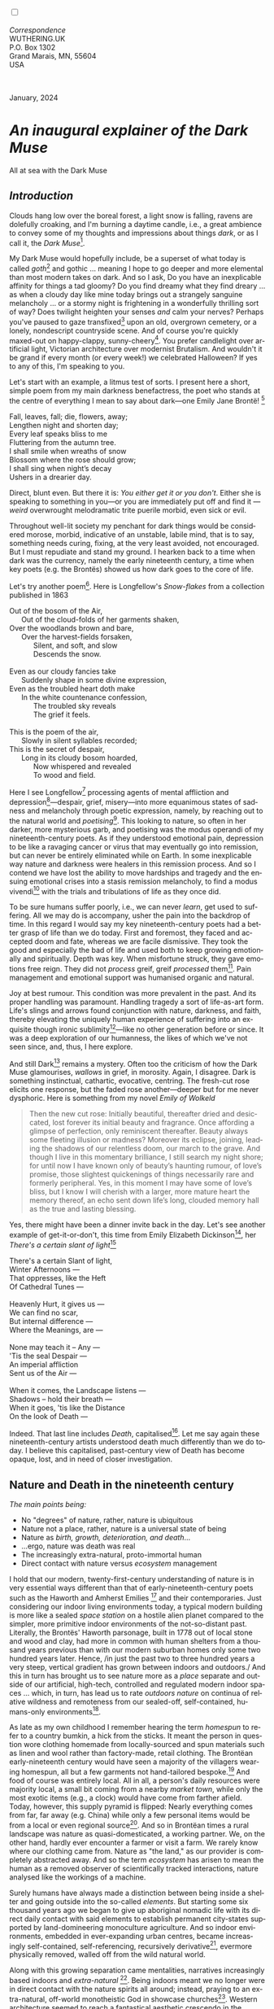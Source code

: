 #+TITLE:
# Place author here
#+AUTHOR:
# Place email here
#+EMAIL: 
# Call borgauf/insert-dateutc.1 here
#+DATE: 
# #+Filetags: :SAGA +TAGS: experiment_nata(e) idea_nata(i)
# #chem_nata(c) logs_nata(l) y_stem(y)
#+LANGUAGE:  en
# #+INFOJS_OPT: view:showall ltoc:t mouse:underline
# #path:http://orgmode.org/org-info.js +HTML_HEAD: <link
# #rel="stylesheet" href="../data/stylesheet.css" type="text/css">
#+HTML_HEAD: <link rel="stylesheet" href="./wuth.css" type="text/css">
#+HTML_HEAD: <link rel="stylesheet" href="./ox-tufte.css" type="text/css">
#+EXPORT_SELECT_TAGS: export
#+EXPORT_EXCLUDE_TAGS: noexport
#+EXPORT_FILE_NAME: inauguralessay.html
#+OPTIONS: H:15 num:15 toc:nil \n:nil @:t ::t |:t _:{} *:t ^:{} prop:nil
# #+OPTIONS: prop:t # This makes MathJax not work +OPTIONS:
# #tex:imagemagick # this makes MathJax work
#+OPTIONS: tex:t num:nil
# This also replaces MathJax with images, i.e., don’t use.  #+OPTIONS:
# tex:dvipng
#+LATEX_CLASS: article
#+LATEX_CLASS_OPTIONS: [american]
# Setup tikz package for both LaTeX and HTML export:
#+LATEX_HEADER: \usepackqqqage{tikz}
#+LATEX_HEADER: \usepackage{commath}
#+LaTeX_HEADER: \usepackage{pgfplots}
#+LaTeX_HEADER: \usepackage{sansmath}
#+LaTeX_HEADER: \usepackage{mathtools}
# #+HTML_MATHJAX: align: left indent: 5em tagside: left font:
# #Neo-Euler
#+PROPERTY: header-args:latex+ :packages '(("" "tikz"))
#+PROPERTY: header-args:latex+ :exports results :fit yes
#+STARTUP: showall
#+STARTUP: align
#+STARTUP: indent
# This makes MathJax/LaTeX appear in buffer (UTF-8)
#+STARTUP: entitiespretty
# #+STARTUP: logdrawer # This makes pictures appear in buffer
#+STARTUP: inlineimages
#+STARTUP: fnadjust

#+OPTIONS: html-style:nil
# #+BIBLIOGRAPHY: ref plain

@@html:<label for="mn-demo" class="margin-toggle"></label>
<input type="checkbox" id="mn-demo" class="margin-toggle">
<span class="marginnote">@@
[[file:images/InlandSeaDType4.png]]
\\
\\
/Correspondence/ \\
WUTHERING.UK \\
P.O. Box 1302 \\
Grand Marais, MN, 55604 \\
USA \\
\\
\\
@@html:</span>@@

#+begin_export html
<img src="./images/WutheringKunstlerBanner.png" alt="Title" class=".wtitle">
<span class="cap">January, 2024</span>
#+end_export

# * 
# #+begin_export html
# <img src="./images/Wuthering10.png" alt="Title" class=".wtitle">
# <span class="cap">Wuthering Explainer, January, 2024</span>
# #+end_export

* /An inaugural explainer of the Dark Muse/

#+begin_export html
<img src="./images/inlandseagmharbour20220414_2.png" width="730" alt="Harbour view out to sea">
<span class="cap">All at sea with the Dark Muse</span>
#+end_export

** /Introduction/

Clouds hang low over the boreal forest, a light snow is falling,
ravens are dolefully croaking, and I'm burning a daytime candle,
i.e., a great ambience to convey some of my thoughts and impressions
about things /dark/, or as I call it, the /Dark Muse/[fn:1].

My Dark Muse would hopefully include, be a superset of what today is
called /goth/[fn:2] and gothic ... meaning I hope to go deeper and
more elemental than most modern takes on dark. And so I ask, Do you
have an inexplicable affinity for things a tad gloomy? Do you find
dreamy what they find dreary ... as when a cloudy day like mine today
brings out a strangely sanguine melancholy ... or a stormy night is
frightening in a wonderfully thrilling sort of way? Does twilight
heighten your senses /and/ calm your nerves? Perhaps you've paused to
gaze transfixed[fn:3] upon an old, overgrown cemetery, or a lonely,
nondescript countryside scene. And of course you're quickly maxed-out
on happy-clappy, sunny-cheery[fn:4]. You prefer candlelight over
artificial light, Victorian architecture over modernist Brutalism. And
wouldn't it be grand if every month (or every week!) we celebrated
Halloween? If yes to any of this, I'm speaking to you.

Let's start with an example, a litmus test of sorts. I present here a
short, simple poem from my main darkness benefactress, the poet who
stands at the centre of everything I mean to say about dark---one
Emily Jane Brontë! [fn:5]

#+begin_verse
Fall, leaves, fall; die, flowers, away;
Lengthen night and shorten day;
Every leaf speaks bliss to me
Fluttering from the autumn tree.
I shall smile when wreaths of snow
Blossom where the rose should grow;
I shall sing when night’s decay
Ushers in a drearier day.
#+end_verse

Direct, blunt even. But there it is: /You either get it or you
don't/. Either she is speaking to something in you---or you are
immediately put off and find it --- /weird/ overwrought melodramatic
trite puerile morbid, even sick or evil.

Throughout well-lit society my penchant for dark things would be
considered morose, morbid, indicative of an unstable, labile mind,
that is to say, something needs curing, fixing, at the very least
avoided, not encouraged. But I must repudiate and stand my ground. I
hearken back to a time when dark was the currency, namely the early
nineteenth century, a time when key poets (e.g. the Brontës) showed us
how dark goes to the core of life.

Let's try another poem[fn:6]. Here is Longfellow's /Snow-flakes/ from a
collection published in 1863

#+begin_verse
Out of the bosom of the Air,
      Out of the cloud-folds of her garments shaken,
Over the woodlands brown and bare,
      Over the harvest-fields forsaken,
            Silent, and soft, and slow
            Descends the snow.

Even as our cloudy fancies take
      Suddenly shape in some divine expression,
Even as the troubled heart doth make
      In the white countenance confession,
            The troubled sky reveals
            The grief it feels.

This is the poem of the air,
      Slowly in silent syllables recorded;
This is the secret of despair,
      Long in its cloudy bosom hoarded,
            Now whispered and revealed
            To wood and field.
#+end_verse

Here I see Longfellow[fn:7] processing agents of mental affliction and
depression[fn:8]---despair, grief, misery---into more equanimous
states of sadness and melancholy through poetic expression, namely, by
reaching out to the natural world and /poetising/[fn:9]. This looking
to nature, so often in her darker, more mysterious garb, and poetising
was the modus operandi of my nineteenth-century poets. As if they
understood emotional pain, depression to be like a ravaging cancer or
virus that may eventually go into remission, but can never be entirely
eliminated while on Earth. In some inexplicable way nature and
darkness were healers in this remission process. And so I contend we
have lost the ability to move hardships and tragedy and the ensuing
emotional crises into a stasis remission melancholy, to find a modus
vivendi[fn:10] with the trials and tribulations of life as they once
did.

To be sure humans suffer poorly, i.e., we can never /learn/, get used
to suffering. All we may do is accompany, usher the pain into the
backdrop of time. In this regard I would say my key nineteenth-century
poets had a better grasp of life than we do today. First and foremost,
they faced and accepted doom and fate, whereas we are facile
dismissive. They took the good and especially the bad of life and used
both to keep growing emotionally and spiritually. Depth was key. When
misfortune struck, they gave emotions free reign. They did not
/process/ greif, greif /processed/ them[fn:11]. Pain management and
emotional support was humanised organic and natural.

Joy at best rumour. This condition was more prevalent in the past. And its
proper handling was paramount. Handling tragedy a sort of life-as-art
form. Life's slings and arrows found conjunction with nature,
darkness, and faith, thereby elevating the uniquely human experience
of suffering into an exquisite though ironic sublimity[fn:12]---like
no other generation before or since. It was a deep exploration of our
humanness, the likes of which we've not seen since, and, thus, I here
explore.

And still Dark[fn:13] remains a mystery. Often too the criticism of
how the Dark Muse glamourises, /wallows/ in grief, in morosity. Again,
I disagree. Dark is something instinctual, cathartic, evocative,
centring. The fresh-cut rose elicits one response, but the faded rose
another---deeper but for me never dysphoric. Here is something from my
novel /Emily of Wolkeld/

#+begin_quote
Then the new cut rose: Initially beautiful, thereafter dried and
desiccated, lost forever its initial beauty and fragrance. Once
affording a glimpse of perfection, only reminiscent thereafter. Beauty
always some fleeting illusion or madness? Moreover its eclipse,
joining, leading the shadows of our relentless doom, our march to the
grave. And though I live in this momentary brilliance, I still search
my night shore; for until now I have known only of beauty’s haunting
rumour, of love’s promise, those slightest quickenings of things
necessarily rare and formerly peripheral. Yes, in this moment I may
have some of love’s bliss, but I know I will cherish with a larger,
more mature heart the memory thereof, an echo sent down life’s long,
clouded memory hall as the true and lasting blessing.
#+end_quote

Yes, there might have been a dinner invite back in the day. Let's see
another example of get-it-or-don't, this time from Emily Elizabeth
Dickinson[fn:14], her /There's a certain slant of light/[fn:15]

#+begin_verse
There's a certain Slant of light,
Winter Afternoons — 
That oppresses, like the Heft
Of Cathedral Tunes — 

Heavenly Hurt, it gives us — 
We can find no scar, 
But internal difference — 
Where the Meanings, are — 

None may teach it – Any — 
'Tis the seal Despair — 
An imperial affliction 
Sent us of the Air — 

When it comes, the Landscape listens — 
Shadows – hold their breath — 
When it goes, 'tis like the Distance 
On the look of Death — 
#+end_verse

Indeed. That last line includes /Death/, capitalised[fn:16]. Let me
say again these nineteenth-century artists understood death much
differently than we do today. I believe this capitalised, past-century
view of Death has become opaque, lost, and in need of closer
investigation.

** Nature and Death in the nineteenth century

/The main points being:/
+ No "degrees" of nature, rather, nature is ubiquitous
+ Nature not a place, rather, nature is a universal state of being
+ Nature as /birth, growth, deterioration, and death/...
+ ...ergo, nature was death was real 
+ The increasingly extra-natural, proto-immortal human
+ Direct contact with nature versus /ecosystem/ management


I hold that our modern, twenty-first-century understanding of nature
is in very essential ways different than that of
early-nineteenth-century poets such as the Haworth and Amherst
Emilies [fn:17] and their contemporaries. Just considering our indoor
living environments today, a typical modern building is more like a
sealed /space station/ on a hostile alien planet compared to the
simpler, more primitive indoor environments of the not-so-distant
past. Literally, the Brontës' Haworth parsonage, built in 1778 out of
local stone and wood and clay, had more in common with human shelters
from a thousand years previous than with our modern suburban homes
only some two hundred years later. Hence, /in just the past two to
three hundred years a very steep, vertical gradient has grown between
indoors and outdoors./ And this in turn has brought us to see nature
more as a /place/ separate and outside of our artificial, high-tech,
controlled and regulated modern indoor spaces ... which, in turn, has
lead us to rate /outdoors nature/ on continua of relative wildness and
remoteness from our sealed-off, self-contained, humans-only
environments[fn:18].

As late as my own childhood I remember hearing the term /homespun/ to
refer to a country bumkin, a hick from the sticks. It meant the person
in question wore clothing homemade from locally-sourced and spun
materials such as linen and wool rather than factory-made, retail
clothing. The Brontëan early-nineteenth century would have seen a
majority of the villagers wearing homespun, all but a few garments not
hand-tailored bespoke.[fn:19] And food of course was entirely
local. All in all, a person's daily resources were majority local, a
small bit coming from a nearby /market town/, while only the most
exotic items (e.g., a clock) would have come from farther
afield. Today, however, this supply pyramid is flipped: Nearly
everything comes from far, far away (e.g. China) while only a few
personal items would be from a local or even regional
source[fn:20]. And so in Brontëan times a rural landscape was nature
as quasi-domesticated, a working partner. We, on the other hand,
hardly ever encounter a farmer or visit a farm. We rarely know where
our clothing came from. Nature as "the land," as our provider is
completely abstracted away. And so the term /ecosystem/ has arisen to
mean the human as a removed observer of scientifically tracked
interactions, nature analysed like the workings of a machine.

Surely humans have always made a distinction between being inside a
shelter and going outside into the so-called /elements/. But starting
some six thousand years ago we began to give up aboriginal nomadic
life with its direct daily contact with said elements to establish
permanent city-states supported by land-domineering monoculture
agriculture. And so indoor environments, embedded in ever-expanding
urban centres, became increasingly self-contained, self-referencing,
recursively derivative[fn:21], evermore physically removed, walled off
from the wild natural world.

Along with this growing separation came mentalities, narratives
increasingly based indoors and /extra-natural/ [fn:22]. Being indoors
meant we no longer were in direct contact with the nature spirits all
around; instead, praying to an extra-natural, off-world monotheistic
God in showcase churches[fn:23]. Western architecture seemed to reach
a fantastical aesthetic crescendo in the Victorian nineteenth
century[fn:24], coinciding with an exponential growth in urban
population which had passed an inflection point. Today the steepness
of our indoor-outdoor gradient has increased even more since Victorian
times ... resulting in a humanity more abstracted /extra-natural/ than
ever. How then can we, a species seemingly capable of great
adaptability[fn:25], objectively measure our separation from nature?
What has domestic, urban, indoor living done to our brains, our sense
of belonging to the planet, to one another? How can we even begin to
trace back the many rabbit hole bifurcations, the chain of derivatives
we've taken for all these centuries down, out, and away from /nature
pure/?  To be sure, we have a unique survivalism shown in our
collective will to make conditions better for us and us alone. We see
our dominion over, abstraction away, separation from nature as fate,
destiny. After all, our population doubling in less than fifty years
to eight billion[fn:26] says something to our intention and ability to
dominate. And we seemed to have adapted our human narratives to this
separation[fn:27]. But is this sustainable?  Some of us have become
quite worried over the question of sustainability, this long arc of
estrangement from nature.[fn:28] Let me suggest a different
understanding of nature, namely---

#+begin_quote
Nature not a place inside or outside of our human spaces, rather,
nature as everything going on everywhere. Nature as the myriad cycles
of birth, growth, deterioration, and death roaring on everywhere.
#+end_quote

I contend the Brontës, as well as other Romantic Era poets, sensed
this pre-modern meaning of nature as /sans localisation/ inside or
outside. Yes, one went outside, out into the elements. But once back
indoors, a Brontë was not so completely out of and above nature's
touch, influence, /doom/ as we now fancy ourselves. Again, the cycles
of birth, growth, deterioration, and death were happening everywhere
/sans emplacement/ [fn:29]. Here again is Emily Brontë, her epic /The
night is darkening round me/

#+begin_verse
The night is darkening round me,
The wild winds coldly blow;
But a tyrant spell has bound me,
And I cannot, cannot go.

The giant trees are bending
Their bare boughs weighed with snow;
The storm is fast descending,
And yet I cannot go.

Clouds beyond clouds above me,
Wastes beyond wastes below;
But nothing drear can move me;
I will not, cannot go.
#+end_verse

She refers to the wilds as "wastes"[fn:30] and as drear, and yet she
is transfixed, frozen to the spot---and I cannot, cannot go, she
says. Subjective terms like wastes and drear remind of the age-old
attitude of nature as a terrible master, a sponsor of disaster and
death, something to get away from, hardly over which to wax
poetic. But Romantic Era poets did just that, and to be sure,
sublimely. Haworth Emily stopped, turned around, and stared directly
into an enemy previously known as all-powerful and unforgiving, and in
so doing she sensed something deep and found sublimity[fn:31] evoked,
then she brought to us in her lines of poetry a new way of being more
human.

With nature as countless cycles of birth, growth, deterioration, and
death going on all around, the last two components, deterioration and
death, must be understood beyond our mechanistic modern take of just
terminal, physical breakage and malfunction[fn:32]. Especially death
become Death, a quasi-spiritual /force majeure/. But today
deterioration and death aren't what they used to be. It's almost as if
they were cordoned off---at least under much greater human control
than ever before. /It's as if through modern medicine we have begun to
acquire a demi-godlike, proto-immortal veto power over physical
demise./ And with this control we have torn down, dismantled a great
component of spirituality, namely the reckoning of one's mortality
with a deity. Where once was supposed a mortal, physical plane below
an immortal, spiritual plane, we now would look only to the physical
plane as exclusive. Alas...

Though for the meantime death remains an undeniable certainty. Death
comes as it always has from old age, fatal accident, or from deadly
physical aggression or predation[fn:33]. But a completely different
attitude arises when modern healthcare's labyrinth of diagnoses,
drugs, procedures and surgeries routinely thwart what was once all but
unstoppable. And so we've begun to lessen the mystery of Death,
overturn fate and doom.

#+begin_verse
The days of our years are threescore years and ten; and if by reason of strength they be fourscore years, yet is their strength labour and sorrow; for it is soon cut off, and we fly away.
--- Psalm 90:10
#+end_verse

This is surely the old-fashioned take on death and its finalistic,
absolute inevitability so resounding as to constantly shake and echo
through life. Death as life's backstop, container, timer, combinator,
reaper[fn:34].

What then if we start to take command of death's agenda, rerouting
death's comings and goings? Psalm 90:10 is making the point that by no
means are we guaranteed seventy or eighty years of life, and even if
we get them they might not be that great. And yet we have grown to
/expect/ from the implicit promises of modern medical science a
healthy, quality seventy, eighty, ninety, or even more years. And so
modern medicine has disrupted the two last components of nature
ubiquitous cyclic, i.e., deterioration and death. Modern science has
lessened the wallop of tragedy, weakened overall the doominess of doom
by redefining life as the circuitry of organic machinery, a mechanism
that, in turn, is to be better and better repaired, maintained,
improved against entropic wear-and-tear[fn:35].

Let me relate a modern story to our new attitude towards death. My
father, who has since passed away, lost his /third/ wife to lung
cancer caused inevitably by decades of smoking[fn:36]. But instead of
accepting this, he became angry and accused her doctors of
malpractice, threatening lawsuits. Nothing came of this, but I
wondered why such an irrational outburst? I finally theorised that he
had explicated from all the buzz of the various possible medical
interventions --- including their probabilities of success or failure
--- a hope that the death sentence of lung cancer could, /should/ be
beaten by some technology lurking in some corner of the modern medical
labyrinth. Alas...

Back in the day, no one would have second-guessed death's arrival to
such an absurd degree. Human life was like a boat with shallow
gunwales, the waves of death able to lap over at any time. But today
the fourscore years spoken of in Psalms has all but become an
expectation of, a guaranteed minimum---even to the extent that old age
and death are increasingly spoken of as "diseases" we can and should
defeat. Death a nuisance. My father felt cheated when that three-,
fourscore and more was not forthcoming. But as you may anticipate, I
contend life is life only with death---death absolute and not
theorised away. God must be somewhere in all this.

A sickly Anne Brontë[fn:37] on her final dying trip to Scarborough in
1849 had made a stop in York where she insisted on seeing the York
Minster. Upon gazing up at the great cathedral she said, "If finite
power can do this..."  But then she was overcome with emotion and fell
silent. Anne was in a deep and personal death mindset of utter and
complete humility and reverence. Indeed, God was in her death[fn:38].

** Death rises as Romanticism: Novalis

#+begin_quote
The world must be romanticised. In this way we will find again its
primal meaning. Romanticising is nothing but raising to a higher power
in a qualitative sense. In this process the lower Self becomes
identified with a better Self ... When I give a lofty meaning to the
commonplace, a mysterious prestige to the usual, the dignity of the
unknown to the known, an aura of infinity to the finite, then I am
romanticising. For the higher, the unknown, the mystical, the
infinite, the process is reversed---these are---expressed in terms of
their logarithms by such a connection---they are--reduced to familiar
terms. \\
 ---Novalis
#+end_quote

This is a quote from[fn:39] the German nobleman Friedrich Leopold
/Freiherr/ (Baron) von Hardenberg (1772---1801), aka, *Novalis, who
is considered to be the founder of the Romantic Movement.* Yes, your
read correctly. Most people don't know that Novalis started it
all. Specifically, it was his prose-poem entitled /Hymns to the
Night/[fn:40] that set people off. And the gathering of German
intellectuals in Jena, Thuringia, Germany, referred to as the /Jena
Set/ by Andrea Wulf in her /Magnificent Rebels/[fn:41] rallied around
Novalis, and subsequently tried to build on /Hymns/ and Novalis'
romanticising/poetising. What came to be known as Jena
Romanticism[fn:42] eventually spread to eager, fertile grounds in
Britain and the United States.

Alas, but here is where I become quite the iconoclast, primarily by
insisting /nearly everyone has got Romanticism wrong!/ I posit that
Novalis with his foundational HTTN took off in a straight line into
the Dark Muse like never before or since[fn:43]. Just reading HTTN, one
cannot escape the sheer intensity of Novalis' swoon-fest over Night
and Death[fn:44]. Here's a small taste

#+begin_verse
I feel the flow of
Death's youth-giving flood;
To balsam and æther, it
Changes my blood!
I live all the daytime
In faith and in might:
And in holy rapture
I die every night.
#+end_verse

and just before

#+begin_verse
What delight, what pleasure offers /thy/ life, to outweigh the transports of Death? Wears not everything that inspirits us the livery of the Night? Thy mother, it is she brings thee forth, and to her thou owest all thy glory.
#+end_verse

Simply put, HTTN is the densest, purest testament to the Dark Muse
ever. As the legend tells, his inspiration came from was
grief-stricken after the death of his fifteen-year-old fiancée Sophie
von Kühn. Jena Set writer Ludwig Tieck described the teenage Sopie as

#+begin_quote
Even as a child, she gave an impression which--because it was so
gracious and spiritually lovely--we must call superearthly or
heavenly, while through this radiant and almost transparent
countenance of hers we would be struck with the fear that it was too
tender and delicately woven for this life, that it was death or
immortality which looked at us so penetratingly from those shining
eyes; and only too often a rapid withering motion turned our fear into
an actual reality.
#+end_quote



And yet, not a poetising gymnastics flip.

John Keats KISS vis-a-vis poetry.

** Thriving versus surviving; top dog versus underdog

In his book /The Genius of Instinct/ [fn:45] author and psychologist
Hendrie Weisinger insists we are hard-wired by nature to seek out the
best conditions in order to /thrive/, that any life other than one of
maximal thriving is time and energy wasted. He uses the example of
bats, which, according to research, have been observed to seek out
human buildings, preferring them over natural homes such as rock
outcrops, hollow trees, or caves. And in so doing, they enjoy
advantages such as better body temperature regulation, lower infant
mortality, less threat of predation. This may be true, but wait,
haven't these bats jumped /outside/ of the original constraints where
they once were completely integrated with nature? These advantaged
bats are now in a state of /trans/-bat-ism. But is that a good thing?
For the bats maybe, but for nature as a whole?

Perhaps bats doing better is not too much of an imbalance vis-a-vis
the rest of their surrounding environment[fn:46]. And yet what happens
when a species keeps thriving more and more, increasing its success
statistics, stepping over, beyond any of the natural restrictions that
real integration and harmony with nature would have required? *Aren't
we humans Exhibit A of just such an out-of-control species?* And so I
ask, how can this be good, end well?  How can a dominant species like
ours, which seems to be always "gaming the system," evermore
extra-natural, not eventually have to pay some price? Simply put, How
can more and more people consuming more and more resources and energy,
each of us fantasising about reaching top-dog success and prosperity,
not result in an eventual overshoot disaster?

Nature seems to have two and only two models: A) steady-state
niche/stasis and B) exponential, dynamic growth. And whenever a
species is not restricted to its tightly integrated niche, then
exponential growth ensues---which will eventually hit an inflexion
point and take off dramatically and uncontrollably towards an
inevitable overshoot and crash.

To my mind Emily Brontë was a sort of hard-pressed little bat out in
the wilds---colony-less, huddled in a hollow tree, barely eking out a
marginal life. Here is her /Plead for me/

#+begin_verse
Why I have persevered to shun
The common paths that others run;
And on a strange road journeyed on
Heedless alike of Wealth and Power—
Of Glory’s wreath and Pleasure’s flower.

These once indeed seemed Beings divine,
And they perchance heard vows of mine
And saw my offerings on their shrine—
But, careless gifts are seldom prized,
And mine were worthily despised;

My Darling Pain that wounds and sears
And wrings a blessing out from tears
By deadening me to real cares;
And yet, a king—though prudence well
Have taught thy subject to rebel.

And am I wrong to worship where
Faith cannot doubt nor Hope despair,
Since my own soul can grant my prayer?
Speak, God of Visions, plead for me
And tell why I have chosen thee!
#+end_verse

I consider this her ode to skipping the trans-human thrive scene of
her day and striking out into some Beyond. Again, I must believe she
was a little bat driven across the semi-wilderness moorland, as true
an existential /underdog/ as was still possible back
then[fn:47]. Emily Brontë died of anorexia-induced malnutrition,
contaminated water, tuberculosis --- pick one, two, or all
three---five months after her thirtieth birthday. She only saw the
greater world outside of her tiny Haworth village and its surrounding
hills for a few months[fn:48]. Hers was a world with nothing modern as
we know it, e.g., a cut on a toe could lead to an infection requiring
amputation, or even worse.

Still, one might still ask if her existence in the early nineteen
century was really so very wild and rugged. Was she still not
observing nature from civilization's relative place of safety, thereby
rendering her observations just as relative as ours today? I say
no. Clearly our modern place of safety is maximal, as we of the
twenty-first century float above in unprecedented levels of modern
high-tech materialism[fn:49]. But I contend hers was a unique
observation vantage point, neither to exposed nor removed from
elemental nature.

When modern scoffers think of how the Romantic Era poets perceived and
reported nature, we might think of picnics where dandies and their
pampered ladies are attended by servants at garden-like country
estates like from the Hollywood film version of Jane Austen's /Emma/

#+begin_export html
<img src="./images/EmmaPicnic2.png" width="770" alt="Emma picnic">
<span class="cap"><b>Emma</b> picnic in the harrowing wilds of England</span>
#+end_export

or playful romps like Hollywood's latest anachronistic redo of Emily
Brontë depicting her rolling down a grassy slope in some domesticated
country setting

#+begin_export html
<img src="./images/TumblingEmily1.png" width="770" alt="Emma picnic">
<span class="cap">Fictional E.B. in a silly, carefree moment tumbling down a hill</b><br>(From the 2022 film <b>Emily</b>) </span>
#+end_export

For modern tastes nature is nothing as seemingly tame as Hollywood's
England back then. Again, for us nature is a /place/, a /location/ far
away from our modern interior spaces. Nature is the /Great
Outdoors/. Again, the farther afield from modern civilization we can
go, the truer and more authentic nature supposedly becomes. And so a
/nature continuum/ whereby a trackless wilderness as far from
civilization as possible is the truest nature, while the least nature
would be, e.g., a ditch overgrown with weeds behind one of our
forced-air-HVAC, triple-paned windowed, vinyl-siding-clad suburban
houses. Nature can only be very wild, thus, very far away from the
safety of civilization. Writers like Ernest Hemingway and Jack London
exploit this fright memes of nature as a distant, hostile place. Which
is virtually identical to science fiction stories of hostile alien
planets "conquered" by brave, intrepid astronauts. To be sure, many
sci-fi depictions of alien worlds are simply off-Earth versions of
London's Klondike Yukon.

** Graveyard School versus Night and Graveside Schools










After writing on my novel /Emily of Wolkeld/ for the past seven years
I have made a rather bitter discovery, namely, that mankind is largely
wandering about clueless --- /seriously/ clueless.

One key turning point was to finally understand what [[https://en.wikipedia.org/wiki/John_Keats][John Keats]] meant
in his /[[https://en.wikipedia.org/wiki/Negative_capability][Negative Capability]]/ letter to his brother. In it he describes
what he means by Negative Capability, the ability to not rush to
philosophical conclusion, rather, to let a sort of cognitive
dissonance run its course. But then Keats also condemns Samuel
Coleridge's obsession with philosophical truth, repudiating his
/Biographia Litararia/, which was Coleridge's attempt to, among other
things, bring the bulk of German Romanticism to a British audience.


** Really feeling

#+begin_verse
The best and most beautiful things in the world cannot be seen or even touched --- they must be felt with the heart.
--- Helen Keller
#+end_verse


** Grand Marais, my sepulchre by the sea?



I live in the far-northeastern tip of Minnesota on the so-called North
Shore of Lake Superior, in the very last county, Cook, along the shore
before the Canadian border. This so-called "[[https://en.wikipedia.org/wiki/Arrowhead_Region][Arrowhead Region]]" holds
some three million-plus acres of wilderness on the shores of the
world's largest body (by surface area) of freshwater. And to my mind,
this is a very Dark Muse kind of place, so much so that I cannot go, I
cannot go. Pictures may be worth a thousand words, but our dark vibe
here must be experienced to be really appreciated.

Though I'm wont to call Lake Superior the /Inland Sea/, thus, North
Coast instead of North Shore. This is due to /her/ being so much more
sea-like than any lake. To my thinking, a lake is something much
smaller and much friendlier. The Inland Sea is big and often violent
like any sea or ocean of saltwater. She's no simple lake for
beer-and-brats picnickers, windsurfers, speedboat and jet ski
riffraff[fn:50]. /She/ has a mighty présence, often dark and moody if
not threatening.

A deep moodiness prevails. Here is nothing really spectacular in the
sense of the Great Outdoors overwhelming with one postcard vista after
another---as we think of the American West and Alaska. Rather, here is
a more subtlety, more reserve, more mood.

Though I feel quite alone here in this assessment. My little
village, Grand Marais, the county seat, is only some thirteen hundred
souls. And yet as the years go by we are becoming evermore
suburban-like in mentality. Being a popular Northern Midwest resort
town, We have a steady stream of newcomers who increasingly are not
adapting to small-town life; instead, maintaining their aloof,
disengaged, blinkered urban-suburban ways. So often one encounters
another supposed fellow human---only to receive the "you don't exist"
treatment common on a street in Manhattan.

Another social-psychology pitfall is how many people came up from a
Chicago or especially Twin Cities suburb ostensibly to reinvent
themselves. They've made the leap out of the sterile, soulless
clone-bunny suburbia to now be some new version of themselves. They
typically use Hemingway and Jack London, i.e., a macho attitude about
wilderness and what. I call this /Neo-Klondikism/.

Steger etc. totally different from the real pioneers of late 19th-,
early 20th-century who brought Victorian civilization to the
wilderness.

Grand Marais is my "sepulchre by the sea."

Quietude and contemplation in a place far from civilization.


+ 

#+begin_export html
<iframe width="560" height="315" src="https://www.youtube.com/embed/wjxZ-VbUihI?si=EphGfHI1mPdynLgl" title="YouTube video player" frameborder="0" allow="accelerometer; autoplay; clipboard-write; encrypted-media; gyroscope; picture-in-picture; web-share" allowfullscreen></iframe>
#+end_export

 
+

** /My background/

** About the name Wuthering.UK

* Footnotes

[fn:1] *muse*: originally any of the nine sister goddesses in Greek
mythology presiding over music, literature, and arts, /or/ a
state of deep thought or abstraction, /or/ a source of
inspiration

[fn:2] The modern "goth subculture" as described [[https://en.wikipedia.org/wiki/Goth_subculture][here]] perhaps. In very
short, I believe they, like many, /sense/ dark but only want to
express it, explore it through goth rock and goth fashion. Lots
more about why goth seems to be allergic to Dark Muse later...

[fn:3] Tragic is how many people today have desensitised themselves
from becoming transfixed, no?

[fn:4] I call it /boosterism/, i.e., those people who always seem to
be positive ... and get miffed when you're not marching along in their
sunny-cheery everything's grand! parade.

[fn:5] Oddly enough, I've never read her /Wuthering Heights/ and do
not intend to. However, her poetry I read continually, gleaning new
insights each time. See [[https://en.wikipedia.org/wiki/Emily_Bront%C3%AB][here]] for a quick biography.
\\
[[file:images/Emily_Brontë_by_Patrick_Branwell_Brontë_restored.jpg]] \\

[fn:6] As I've found, the Dark Muse finds its best, most concentrated
expression through poetry.

[fn:7] Go [[https://en.wikipedia.org/wiki/Henry_Wadsworth_Longfellow][here]] for a quick biography.

[fn:8] ...which are not mentioned, rather, to be assumed by readers
familiar with these agents in their own lives. In Longfellow's case,
he lost both of his wives, the first to a miscarriage, the second to a
fire accident.

[fn:9] The idea of poetising, the /poetisation/ of nature and life was
central to the Romantic Movement. It parallels the long-standing
belief that we humans explain ourselves through, embed our lives in
narratives, in olden times with nature the stage.

[fn:10] /modus vivendi/: An arrangement or agreement allowing
conflicting parties to coexist peacefully, either indefinitely or
until a final settlement is reached, /or/ (literally) a way of living.

[fn:11] Consider Queen Victoria who wore mourning black from the time
of her husband, Prince Albert's death in 1861 to the end of her life
in 1901. Likewise, Amélie of Leuchtenberg upon losing her husband
Pedro I of Brazil in 1834, wore mourning black until her death
in 1873. No one chivvied them along with their grief.

[fn:12] Lots and lots more on /sublimity/ as we go. I promise.

[fn:13] Allow me the German noun capitalisation for poetic emphasis.

[fn:14] See [[https://en.wikipedia.org/wiki/Emily_Dickinson][here]] for a quick biography. \\
[[file:images/EmilyDickinson.png]]
\\
\\

[fn:15] In the third line, /Heft/ means weight, heaviness; importance,
influence; /or/ (archaic) the greater part or bulk of something.

[fn:16] Again, Dickinson often employed the capitalising nouns for
poetic emphasis.

[fn:17] My shorthand for Emily Brontë and Emily Dickinson is based on
their towns of origin --- Haworth, West Yorkshire, for the former and
Amherst, Massachusetts, for the latter.

[fn:18] By today's calculus my surrounding three-million-acre boreal
wilderness here on Lake Superior is seen by the modern recreational
tourist scene as the outdoors nature equivalent of a high-class,
luxury neighborhood like Beverley Hills or the Hamptons.

[fn:19] Of course cotton was rapidly becoming a global commodity, both
cotton and wool fabrics being produced in steam-powered factories.

[fn:20] In any modern (non-organic Amazon Whole Foods-style)
supermarket I'm sure less that 1% of the items come from a local
source. Nearly everything is shipped in from often /far/ afar.

[fn:21] ...e.g., what is a garden but a derivative, a mock-up of an
original place out in the wilds, albeit with the pretty bits
super-amplified idealised, the not-so-pleasant bits left, weeded out?

[fn:22] How often is a Shakespeare character out communing with
nature? Never...?

[fn:23] ...typically built in the centre of a town or city on the
highest ground. I once heard that to this day no building in Vienna
may be constructed taller than the tower of St. Stephen's Cathedral.

[fn:24] ...with dark, dense, dramatic Neo-Gothic as a leading
style. Indeed, seemingly all nineteenth century styles were
"revivalist-nostalgic" (Greek, Gothic, Italianate, Elizabethan, Queen
Anne, etc.), perhaps a hearkening back to times more integrated with
nature, with shallower gradients between indoors and outdoors?

[fn:25] Adaptability leading to, A) a permanent alteration,
or B) a temporary allowance for less-that-optimal conditions,
supposing an eventual return to optimal conditions. We humans, I
contend, are B-adaptable. This means we are certainly no barometer
species or "canary in the coal mine" of our own well-being. We
routinely ignore our fellow canary-like humans, allowing them to
suffer and die, their warnings unheeded.

[fn:26] Human population grew 60% between 1800 and 1900, and 260%
between 1900 and 2000.

[fn:27] Modern human narratives come at us as thousands upon thousands
of fictional novels, films, plays, while aboriginal peoples had myth
and legends timeless and unchanging. That alone...

[fn:28] Is our relatively gradual separation from nature not a perfect
example of the [[https://en.wikipedia.org/wiki/Boiling_frog][boiling frog]] metaphor?

[fn:29] Consider how the Industrial Revolution created urban
production landscapes vast and barren and completely outside of any
sort of nature, spatial or otherwise. Indeed, William Blake's "satanic
mills."  This was a change never before seen, a huge step away from
the physical world being solely the purveyance of nature. Even when
the individual left his house he was still within a massive
concentration of extra-natural, human-exclusive activity.

[fn:30] In the day wilds were often referred to as wastelands.

[fn:31] More on Edmund Burke's (as well as Bertrand Russell's) false,
"they don't get it at all" tedium on sublimity later. In short,
/sublime/ is what we may find beyond mere beauty, touching what
Dostoevsky is saying here: /There are seconds, they only come five or
six at a time, and you suddenly feel the *presence of eternal
harmony*, fully achieved. It is nothing earthly; not that it is
heavenly, but man cannot endure it in his earthly state. One must
change physically or die. The feeling is clear and indisputable. As if
you suddenly sense the whole of nature and suddenly say: yes, this is
true. This is not tenderheartedness, but simply joy./ Again, much more
later...

[fn:32] ...as when a car is written off as "totalled."

[fn:33] For critters, predators are other bigger critters. For humans,
predators are---outside of war and homicidal aggression---all
but exclusively bacteria and viruses.

[fn:34] Consider [[https://youtu.be/SMNGhPgCKzw?si=L4HFHQuUTnP3j8I6][this goth version]] of the classic rock song. Had this
been written in Brontëan times, it would have been no cheap,
sentimental gimmick.

[fn:35] Consider the commonplace heart pacemaker, a device that
literally commands the human heart with electronic pulses.

[fn:36] Ironically, both of his previous wives had likewise died from
smoking-related illnesses.

[fn:37] Anne Brontë's grave in Scarborough \\
[[file:images/AnneBrontesGrave2.png]]
\\
\\
Perhaps watch [[https://youtu.be/_yzBEP3Qyvc?si=QBkrGikYxWP7C9eN][this]] on Anne's last days in Scarborough.

[fn:38] In my novel /Emily of Wolkeld/, which I will eventually
discuss, I have a character saying yes, she would get in a time
machine and go back the Brontëan times. And if you faced a fifty-fifty
chance of dying from a now curable, fixable condition? her friend
asks. Yes, she replies, I would /trust/ my life, and /trust/ my death.

[fn:39] ...quoted from the third volume, /Fragmente/, of /Novalis:
Werke, Briefe, Dokumente/; Verlag Lambert Schneider; 1957.

[fn:40] Allow me the abbreviation /HTTN/ from here on.

[fn:41] /Magnificent Rebels, The First Romantics and the Invention of
the Self/  by Andrea Wulf; 2022; Vintage Books. More about her very
soon.

[fn:42] See the Wikipedia explanation of [[https://en.wikipedia.org/wiki/Romanticism][Romanticism]] or [[https://en.wikipedia.org/wiki/German_Romanticism][German
Romanticism]]. They're as good as any...

[fn:43] Soon will be discussed things dark from the eighteenth
century.

[fn:44] Try [[https://www.george-macdonald.com/etexts/hymns_to_night.html][this George MacDonald translation]] as found in a
publication from 1897. Amazing how obscure unknown the keynote address
to the whole Romanticism convention has been. I'll try at a better,
annotated version soon.

[fn:45] /The Genius of Instinct; Reclaim Mother Nature's Tools for
Enhancing Your Health, Happiness, Family, and Work/ by Hendrie
Weisinger; 2009; Pearson Education, Inc.

[fn:46] Here in woodsy Minnesota we haven't noticed a shortage of
mosquitoes, one of bats' primary food sources.

[fn:47] Compare with today's outdoor adventurer with technical gear
from REI, Patagonia, North Face, driving to government set-aside wilds
in a four-wheel-drive Jeep Cherokee, consuming protein bars and
electrolyte drinks, listening to music with earbuds, taking smart
phone pictures and GoPro videos. Any mishaps? Call for immediate
helicopter rescue on a satellite connection... At some point we're
just amateur Earth astronauts, no?

[fn:48] A stay in Belgium to learn French and a gig in nearby Halifax
as a governess.

[fn:49] We consume one hundred times the resources and energy per
capita as one of our European ancestors from 1800.

[fn:50] Wetsuits de rigueur. Even in summer a dunk in her lasting more
than ten minutes can lead to hypothermia ... at least on the North
Coast. Wisconsin and Michigan beaches can be swimmable in the summer.
